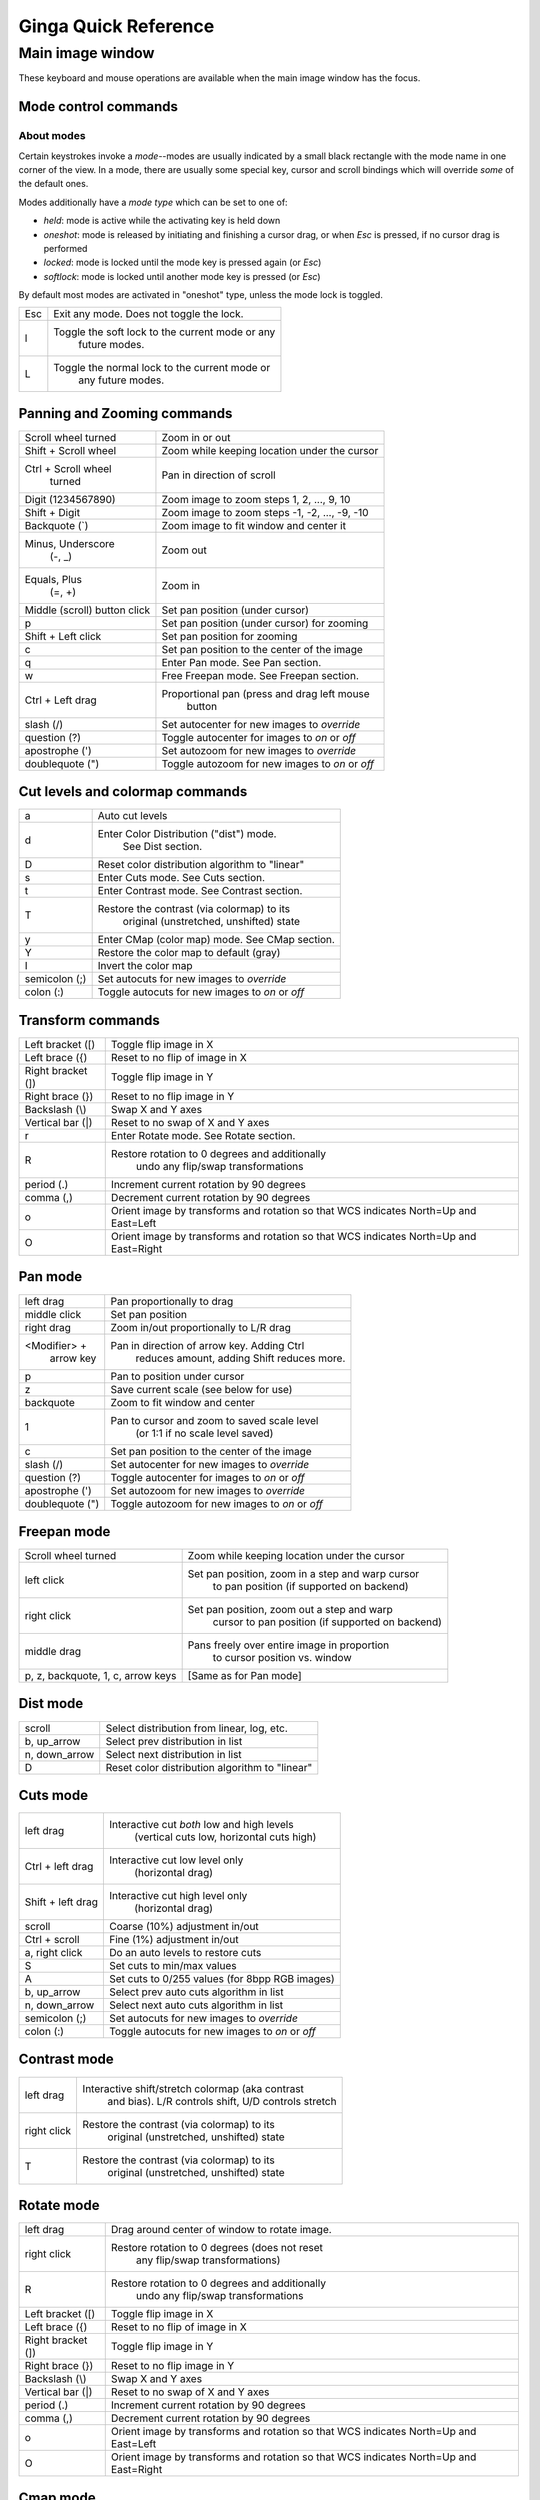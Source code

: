 .. _ginga-quick-reference:

+++++++++++++++++++++
Ginga Quick Reference
+++++++++++++++++++++

=================
Main image window
=================

These keyboard and mouse operations are available when the main image
window has the focus.

Mode control commands
=====================

About modes
-----------
Certain keystrokes invoke a *mode*--modes are usually indicated by a
small black rectangle with the mode name in one corner of the view.
In a mode, there are usually some special key, cursor and scroll bindings
which will override *some* of the default ones.

Modes additionally have a *mode type* which can be set to one of:

* `held`: mode is active while the activating key is held down
* `oneshot`: mode is released by initiating and finishing a cursor drag,
  or when `Esc` is pressed, if no cursor drag is performed
* `locked`: mode is locked until the mode key is pressed again (or `Esc`)
* `softlock`: mode is locked until another mode key is pressed (or `Esc`)

By default most modes are activated in "oneshot" type, unless the mode
lock is toggled.

+----------------------+--------------------------------------------------+
| Esc                  | Exit any mode.  Does not toggle the lock.        |
+----------------------+--------------------------------------------------+
| l                    | Toggle the soft lock to the current mode or any  |
|                      |   future modes.                                  |
+----------------------+--------------------------------------------------+
| L                    | Toggle the normal lock to the current mode or    |
|                      |   any future modes.                              |
+----------------------+--------------------------------------------------+

Panning and Zooming commands
============================

+----------------------+--------------------------------------------------+
| Scroll wheel turned  | Zoom in or out                                   |
+----------------------+--------------------------------------------------+
| Shift + Scroll wheel | Zoom while keeping location under the cursor     |
+----------------------+--------------------------------------------------+
| Ctrl + Scroll wheel  | Pan in direction of scroll                       |
|   turned             |                                                  | 
+----------------------+--------------------------------------------------+
| Digit                | Zoom image to zoom steps 1, 2, ..., 9, 10        |
| (1234567890)         |                                                  |
+----------------------+--------------------------------------------------+
| Shift + Digit        | Zoom image to zoom steps -1, -2, ..., -9, -10    |
+----------------------+--------------------------------------------------+
| Backquote (\`)       | Zoom image to fit window and center it           |
+----------------------+--------------------------------------------------+
| Minus, Underscore    | Zoom out                                         |
|    (-, \_)           |                                                  |
+----------------------+--------------------------------------------------+
| Equals, Plus         | Zoom in                                          | 
|    (=, +)            |                                                  |
+----------------------+--------------------------------------------------+
| Middle (scroll)      | Set pan position (under cursor)                  |
| button click         |                                                  |
+----------------------+--------------------------------------------------+
| p                    | Set pan position (under cursor) for zooming      |
+----------------------+--------------------------------------------------+
| Shift + Left click   | Set pan position for zooming                     |
+----------------------+--------------------------------------------------+
| c                    | Set pan position to the center of the image      |
+----------------------+--------------------------------------------------+
| q                    | Enter Pan mode. See Pan section.                 | 
+----------------------+--------------------------------------------------+
| w                    | Free Freepan mode. See Freepan section.          |
+----------------------+--------------------------------------------------+
| Ctrl + Left drag     | Proportional pan (press and drag left mouse      |
|                      |     button                                       |
+----------------------+--------------------------------------------------+
| slash (/)            | Set autocenter for new images to *override*      |
+----------------------+--------------------------------------------------+
| question (?)         | Toggle autocenter for images to *on* or *off*    |
+----------------------+--------------------------------------------------+
| apostrophe (')       | Set autozoom for new images to *override*        |
+----------------------+--------------------------------------------------+
| doublequote (")      | Toggle autozoom for new images to *on* or *off*  |
+----------------------+--------------------------------------------------+

Cut levels and colormap commands
================================

+----------------------+--------------------------------------------------+
| a                    | Auto cut levels                                  |
+----------------------+--------------------------------------------------+
| d                    | Enter Color Distribution ("dist") mode.          |
|                      |  See Dist section.                               |
+----------------------+--------------------------------------------------+
| D                    | Reset color distribution algorithm to "linear"   |
+----------------------+--------------------------------------------------+
| s                    | Enter Cuts mode. See Cuts section.               |
+----------------------+--------------------------------------------------+
| t                    | Enter Contrast mode. See Contrast section.       |
+----------------------+--------------------------------------------------+
| T                    | Restore the contrast (via colormap) to its       |
|                      |   original (unstretched, unshifted) state        |
+----------------------+--------------------------------------------------+
| y                    | Enter CMap (color map) mode.  See CMap section.  |
+----------------------+--------------------------------------------------+
| Y                    | Restore the color map to default (gray)          |
+----------------------+--------------------------------------------------+
| I                    | Invert the color map                             |
+----------------------+--------------------------------------------------+
| semicolon (;)        | Set autocuts for new images to *override*        |
+----------------------+--------------------------------------------------+
| colon (:)            | Toggle autocuts for new images to *on* or *off*  |
+----------------------+--------------------------------------------------+

Transform commands
==================

+----------------------+--------------------------------------------------+
| Left bracket ([)     | Toggle flip image in X                           |
+----------------------+--------------------------------------------------+
| Left brace ({)       | Reset to no flip of image in X                   |
+----------------------+--------------------------------------------------+
| Right bracket (])    | Toggle flip image in Y                           |
+----------------------+--------------------------------------------------+
| Right brace (})      | Reset to no flip image in Y                      |
+----------------------+--------------------------------------------------+
| Backslash (\\)       | Swap X and Y axes                                |
+----------------------+--------------------------------------------------+
| Vertical bar (|)     | Reset to no swap of X and Y axes                 |
+----------------------+--------------------------------------------------+
| r                    | Enter Rotate mode.  See Rotate section.          |
+----------------------+--------------------------------------------------+
| R                    | Restore rotation to 0 degrees and additionally   |
|                      |   undo any flip/swap transformations             |
+----------------------+--------------------------------------------------+
| period (.)           | Increment current rotation by 90 degrees         |
+----------------------+--------------------------------------------------+
| comma (,)            | Decrement current rotation by 90 degrees         |
+----------------------+--------------------------------------------------+
| o                    | Orient image by transforms and rotation so that  |
|                      | WCS indicates North=Up and East=Left             |
+----------------------+--------------------------------------------------+
| O                    | Orient image by transforms and rotation so that  |
|                      | WCS indicates North=Up and East=Right            |
+----------------------+--------------------------------------------------+

Pan mode
========

+----------------------+--------------------------------------------------+
| left drag            | Pan proportionally to drag                       |
+----------------------+--------------------------------------------------+
| middle click         | Set pan position                                 |
+----------------------+--------------------------------------------------+
| right drag           | Zoom in/out proportionally to L/R drag           |
+----------------------+--------------------------------------------------+
| <Modifier> +         | Pan in direction of arrow key. Adding Ctrl       |
|    arrow key         |   reduces amount, adding Shift reduces more.     |
+----------------------+--------------------------------------------------+
| p                    | Pan to position under cursor                     |
+----------------------+--------------------------------------------------+
| z                    | Save current scale (see below for use)           |
+----------------------+--------------------------------------------------+
| backquote            | Zoom to fit window and center                    |
+----------------------+--------------------------------------------------+
| 1                    | Pan to cursor and zoom to saved scale level      |
|                      |   (or 1:1 if no scale level saved)               |
+----------------------+--------------------------------------------------+
| c                    | Set pan position to the center of the image      |
+----------------------+--------------------------------------------------+
| slash (/)            | Set autocenter for new images to *override*      |
+----------------------+--------------------------------------------------+
| question (?)         | Toggle autocenter for images to *on* or *off*    |
+----------------------+--------------------------------------------------+
| apostrophe (')       | Set autozoom for new images to *override*        |
+----------------------+--------------------------------------------------+
| doublequote (")      | Toggle autozoom for new images to *on* or *off*  |
+----------------------+--------------------------------------------------+

Freepan mode
============

+----------------------+--------------------------------------------------+
| Scroll wheel turned  | Zoom while keeping location under the cursor     |
+----------------------+--------------------------------------------------+
| left click           | Set pan position, zoom in a step and warp cursor |
|                      |   to pan position (if supported on backend)      |
+----------------------+--------------------------------------------------+
| right click          | Set pan position, zoom out a step and warp       |
|                      |  cursor to pan position (if supported on backend)|
+----------------------+--------------------------------------------------+
| middle drag          | Pans freely over entire image in proportion      |
|                      |   to cursor position vs. window                  |
+----------------------+--------------------------------------------------+
| p, z, backquote, 1,  | [Same as for Pan mode]                           |
| c, arrow keys        |                                                  |
+----------------------+--------------------------------------------------+

Dist mode
=========

+----------------------+--------------------------------------------------+
| scroll               | Select distribution from linear, log, etc.       |
+----------------------+--------------------------------------------------+
| b, up_arrow          | Select prev distribution in list                 |
+----------------------+--------------------------------------------------+
| n, down_arrow        | Select next distribution in list                 |
+----------------------+--------------------------------------------------+
| D                    | Reset color distribution algorithm to "linear"   |
+----------------------+--------------------------------------------------+

Cuts mode
=========

+----------------------+--------------------------------------------------+
| left drag            | Interactive cut *both* low and high levels       |
|                      |   (vertical cuts low, horizontal cuts high)      |
+----------------------+--------------------------------------------------+
| Ctrl + left drag     | Interactive cut low level only                   |
|                      |   (horizontal drag)                              |
+----------------------+--------------------------------------------------+
| Shift + left drag    | Interactive cut high level only                  |
|                      |   (horizontal drag)                              |
+----------------------+--------------------------------------------------+
| scroll               | Coarse (10%) adjustment in/out                   |
+----------------------+--------------------------------------------------+
| Ctrl + scroll        | Fine (1%) adjustment in/out                      |
+----------------------+--------------------------------------------------+
| a, right click       | Do an auto levels to restore cuts                |
+----------------------+--------------------------------------------------+
| S                    | Set cuts to min/max values                       |
+----------------------+--------------------------------------------------+
| A                    | Set cuts to 0/255 values (for 8bpp RGB images)   |
+----------------------+--------------------------------------------------+
| b, up_arrow          | Select prev auto cuts algorithm in list          |
+----------------------+--------------------------------------------------+
| n, down_arrow        | Select next auto cuts algorithm in list          |
+----------------------+--------------------------------------------------+
| semicolon (;)        | Set autocuts for new images to *override*        |
+----------------------+--------------------------------------------------+
| colon (:)            | Toggle autocuts for new images to *on* or *off*  |
+----------------------+--------------------------------------------------+

Contrast mode
=============

+----------------------+--------------------------------------------------+
| left drag            | Interactive shift/stretch colormap (aka contrast |
|                      |   and bias).  L/R controls shift, U/D controls   |
|                      |   stretch                                        |
+----------------------+--------------------------------------------------+
| right click          | Restore the contrast (via colormap) to its       |
|                      |   original (unstretched, unshifted) state        |
+----------------------+--------------------------------------------------+
| T                    | Restore the contrast (via colormap) to its       |
|                      |   original (unstretched, unshifted) state        |
+----------------------+--------------------------------------------------+

Rotate mode
===========

+----------------------+--------------------------------------------------+
| left drag            | Drag around center of window to rotate image.    |
+----------------------+--------------------------------------------------+
| right click          | Restore rotation to 0 degrees (does not reset    |
|                      |   any flip/swap transformations)                 |
+----------------------+--------------------------------------------------+
| R                    | Restore rotation to 0 degrees and additionally   |
|                      |   undo any flip/swap transformations             |
+----------------------+--------------------------------------------------+
| Left bracket ([)     | Toggle flip image in X                           |
+----------------------+--------------------------------------------------+
| Left brace ({)       | Reset to no flip of image in X                   |
+----------------------+--------------------------------------------------+
| Right bracket (])    | Toggle flip image in Y                           |
+----------------------+--------------------------------------------------+
| Right brace (})      | Reset to no flip image in Y                      |
+----------------------+--------------------------------------------------+
| Backslash (\\)       | Swap X and Y axes                                |
+----------------------+--------------------------------------------------+
| Vertical bar (|)     | Reset to no swap of X and Y axes                 |
+----------------------+--------------------------------------------------+
| period (.)           | Increment current rotation by 90 degrees         |
+----------------------+--------------------------------------------------+
| comma (,)            | Decrement current rotation by 90 degrees         |
+----------------------+--------------------------------------------------+
| o                    | Orient image by transforms and rotation so that  |
|                      | WCS indicates North=Up and East=Left             |
+----------------------+--------------------------------------------------+
| O                    | Orient image by transforms and rotation so that  |
|                      | WCS indicates North=Up and East=Right            |
+----------------------+--------------------------------------------------+

Cmap mode
=========

+----------------------+--------------------------------------------------+
| scroll               | Select color map                                 |
+----------------------+--------------------------------------------------+
| left drag            | Rotate color map                                 |
+----------------------+--------------------------------------------------+
| right click          | Unrotate color map                               |
+----------------------+--------------------------------------------------+
| b, up_arrow          | Select prev color map in list                    |
+----------------------+--------------------------------------------------+
| n, down_arrow        | Select next color map in list                    |
+----------------------+--------------------------------------------------+
| I                    | Toggle invert color map                          |
+----------------------+--------------------------------------------------+
| r                    | Restore color map to unrotated, uninverted state |
+----------------------+--------------------------------------------------+
| Ctrl + scroll        | Select intensity map                             |
+----------------------+--------------------------------------------------+
| j, left_arrow        | Select prev intensity map in list                |
+----------------------+--------------------------------------------------+
| k, right_arrow       | Select next intensity map in list                |
+----------------------+--------------------------------------------------+
| i                    | Restore intensity map to "ramp"                  |
+----------------------+--------------------------------------------------+
| c                    | Toggle a color bar overlay on the image          |
+----------------------+--------------------------------------------------+
| Y                    | Restore the color map to default ('gray')        |
+----------------------+--------------------------------------------------+

Autozoom setting
================

The "autozoom" setting can be set to one of: "on", "override", "once" or
"off".  This affects the behavior of the viewer when changing to a new
image (when done in the typical way) as follows:

* `on`: the image will be scaled to fit the window
* `override`: like `on`, except that once the zoom/scale is changed by the
  user manually it turns the setting to `off`
* `once`: like `on`, except that the setting is turned to `off` after the
  first image
* `off`: an image scaled to the current viewer setting

[In the Reference Viewer, this is set under the "Zoom New" setting in the
channel preferences.]

Autocenter setting
==================

The "autocenter" setting can be set to one of: "on", "override", "once" or
"off".  This affects the behavior of the viewer when changing to a new
image (when done in the typical way) as follows:

* `on`: the pan position will be set to the center of the image
* `override`: like `on`, except that once the pan position is changed by the
  user manually it turns the setting to `off`
* `once`: like `on`, except that the setting is turned to `off` after the
  first image
* `off`: the pan position is taken from the current viewer setting

[In the Reference Viewer, this is set under the "Center New" setting in the
channel preferences.]

Autocuts setting
================

The "autocuts" setting can be set to one of: "on", "override", "once" or
"off".  This affects the behavior of the viewer when changing to a new
image (when done in the typical way) as follows:

* `on`: the cut levels for the image will be calculated and set according
  to the autocuts algorithm setting
* `override`: like `on`, except that once the cut levels are changed by the
  user manually it turns the setting to `off`
* `once`: like `on`, except that the setting is turned to `off` after the
  first image
* `off`: the cut levels are applied from the current viewer setting

[In the Reference Viewer, this is set under the "Cut New" setting in the
channel preferences.]


Reference Viewer Only
=====================

+----------------------+--------------------------------------------------+
| H                    | Raise Header tab                                 |
+----------------------+--------------------------------------------------+
| Z                    | Raise Zoom tab                                   |
+----------------------+--------------------------------------------------+
| D                    | Raise Dialogs tab                                |
+----------------------+--------------------------------------------------+
| C                    | Raise Contents tab                               |
+----------------------+--------------------------------------------------+
| less than (<)        | Toggle collapse left pane                        |
+----------------------+--------------------------------------------------+
| greater than (>)     | Toggle collapse right pane                       | 
+----------------------+--------------------------------------------------+
| f                    | Toggle full screen                               | 
+----------------------+--------------------------------------------------+
| F                    | Panoramic full screen                            | 
+----------------------+--------------------------------------------------+
| m                    | Maximize window                                  | 
+----------------------+--------------------------------------------------+
| j                    | Cycle workspace type (tabs/mdi/stack/grid).      | 
|                      |   Note that "mdi" type is not supported on all   |
|                      |   platforms.                                     |
+----------------------+--------------------------------------------------+
| k                    | Add a channel with a generic name.               | 
+----------------------+--------------------------------------------------+
| Left, Right          | Previous/Next channel.                           | 
|   (arrow keys)       |                                                  |
+----------------------+--------------------------------------------------+
| Up, Down             | Previous/Next image in channel.                  | 
|   (arrow keys)       |                                                  |
+----------------------+--------------------------------------------------+

.. note:: If there are one or more plugins active, additional mouse
	  or keyboard bindings may be present.  In general, the left
	  mouse button is used to select, pick or move, and the right
	  mouse button is used to draw a shape for the operation.  

	  On the Mac, control + mouse button can also be used to draw
	  or right click.  You can also press and release the space bar
	  to make the next drag operation a drawing operation.




